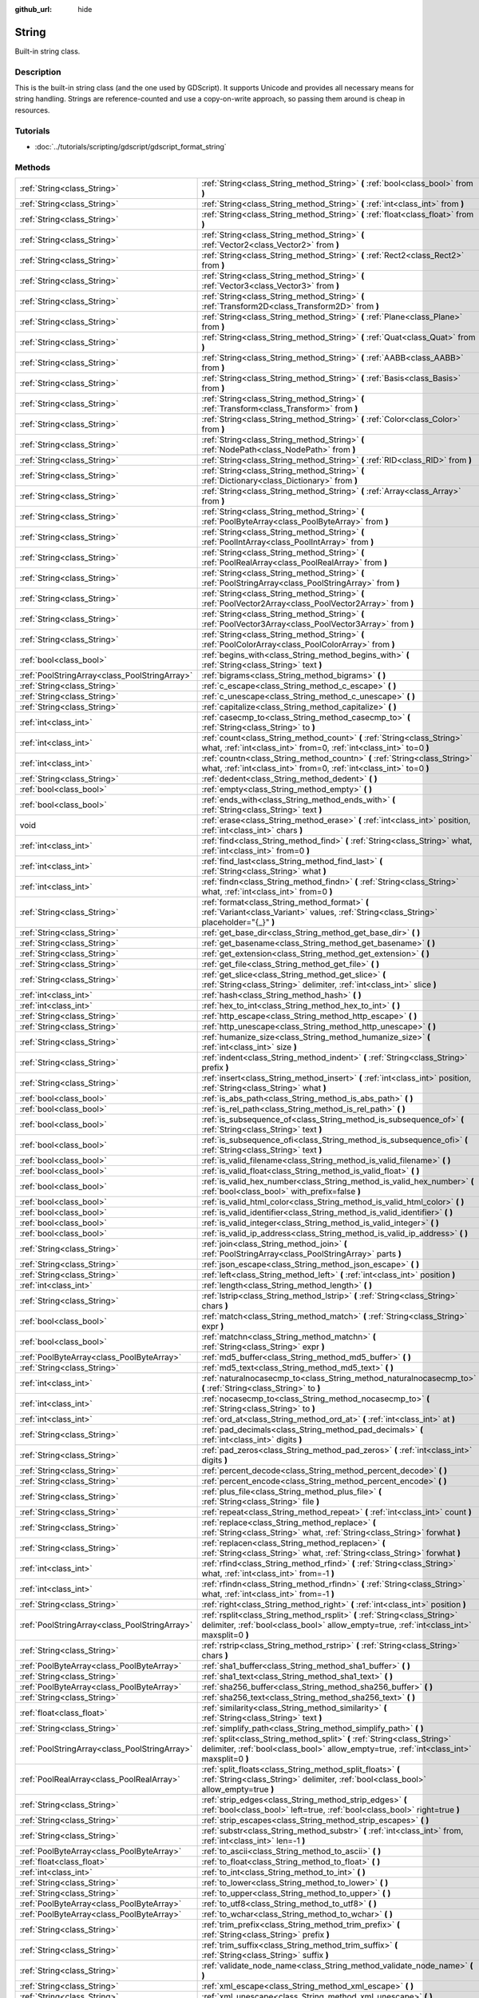 :github_url: hide

.. DO NOT EDIT THIS FILE!!!
.. Generated automatically from Godot engine sources.
.. Generator: https://github.com/godotengine/godot/tree/3.5/doc/tools/make_rst.py.
.. XML source: https://github.com/godotengine/godot/tree/3.5/doc/classes/String.xml.

.. _class_String:

String
======

Built-in string class.

.. rst-class:: classref-introduction-group

Description
-----------

This is the built-in string class (and the one used by GDScript). It supports Unicode and provides all necessary means for string handling. Strings are reference-counted and use a copy-on-write approach, so passing them around is cheap in resources.

.. rst-class:: classref-introduction-group

Tutorials
---------

- :doc:`../tutorials/scripting/gdscript/gdscript_format_string`

.. rst-class:: classref-reftable-group

Methods
-------

.. table::
   :widths: auto

   +-----------------------------------------------+-------------------------------------------------------------------------------------------------------------------------------------------------------------------------+
   | :ref:`String<class_String>`                   | :ref:`String<class_String_method_String>` **(** :ref:`bool<class_bool>` from **)**                                                                                      |
   +-----------------------------------------------+-------------------------------------------------------------------------------------------------------------------------------------------------------------------------+
   | :ref:`String<class_String>`                   | :ref:`String<class_String_method_String>` **(** :ref:`int<class_int>` from **)**                                                                                        |
   +-----------------------------------------------+-------------------------------------------------------------------------------------------------------------------------------------------------------------------------+
   | :ref:`String<class_String>`                   | :ref:`String<class_String_method_String>` **(** :ref:`float<class_float>` from **)**                                                                                    |
   +-----------------------------------------------+-------------------------------------------------------------------------------------------------------------------------------------------------------------------------+
   | :ref:`String<class_String>`                   | :ref:`String<class_String_method_String>` **(** :ref:`Vector2<class_Vector2>` from **)**                                                                                |
   +-----------------------------------------------+-------------------------------------------------------------------------------------------------------------------------------------------------------------------------+
   | :ref:`String<class_String>`                   | :ref:`String<class_String_method_String>` **(** :ref:`Rect2<class_Rect2>` from **)**                                                                                    |
   +-----------------------------------------------+-------------------------------------------------------------------------------------------------------------------------------------------------------------------------+
   | :ref:`String<class_String>`                   | :ref:`String<class_String_method_String>` **(** :ref:`Vector3<class_Vector3>` from **)**                                                                                |
   +-----------------------------------------------+-------------------------------------------------------------------------------------------------------------------------------------------------------------------------+
   | :ref:`String<class_String>`                   | :ref:`String<class_String_method_String>` **(** :ref:`Transform2D<class_Transform2D>` from **)**                                                                        |
   +-----------------------------------------------+-------------------------------------------------------------------------------------------------------------------------------------------------------------------------+
   | :ref:`String<class_String>`                   | :ref:`String<class_String_method_String>` **(** :ref:`Plane<class_Plane>` from **)**                                                                                    |
   +-----------------------------------------------+-------------------------------------------------------------------------------------------------------------------------------------------------------------------------+
   | :ref:`String<class_String>`                   | :ref:`String<class_String_method_String>` **(** :ref:`Quat<class_Quat>` from **)**                                                                                      |
   +-----------------------------------------------+-------------------------------------------------------------------------------------------------------------------------------------------------------------------------+
   | :ref:`String<class_String>`                   | :ref:`String<class_String_method_String>` **(** :ref:`AABB<class_AABB>` from **)**                                                                                      |
   +-----------------------------------------------+-------------------------------------------------------------------------------------------------------------------------------------------------------------------------+
   | :ref:`String<class_String>`                   | :ref:`String<class_String_method_String>` **(** :ref:`Basis<class_Basis>` from **)**                                                                                    |
   +-----------------------------------------------+-------------------------------------------------------------------------------------------------------------------------------------------------------------------------+
   | :ref:`String<class_String>`                   | :ref:`String<class_String_method_String>` **(** :ref:`Transform<class_Transform>` from **)**                                                                            |
   +-----------------------------------------------+-------------------------------------------------------------------------------------------------------------------------------------------------------------------------+
   | :ref:`String<class_String>`                   | :ref:`String<class_String_method_String>` **(** :ref:`Color<class_Color>` from **)**                                                                                    |
   +-----------------------------------------------+-------------------------------------------------------------------------------------------------------------------------------------------------------------------------+
   | :ref:`String<class_String>`                   | :ref:`String<class_String_method_String>` **(** :ref:`NodePath<class_NodePath>` from **)**                                                                              |
   +-----------------------------------------------+-------------------------------------------------------------------------------------------------------------------------------------------------------------------------+
   | :ref:`String<class_String>`                   | :ref:`String<class_String_method_String>` **(** :ref:`RID<class_RID>` from **)**                                                                                        |
   +-----------------------------------------------+-------------------------------------------------------------------------------------------------------------------------------------------------------------------------+
   | :ref:`String<class_String>`                   | :ref:`String<class_String_method_String>` **(** :ref:`Dictionary<class_Dictionary>` from **)**                                                                          |
   +-----------------------------------------------+-------------------------------------------------------------------------------------------------------------------------------------------------------------------------+
   | :ref:`String<class_String>`                   | :ref:`String<class_String_method_String>` **(** :ref:`Array<class_Array>` from **)**                                                                                    |
   +-----------------------------------------------+-------------------------------------------------------------------------------------------------------------------------------------------------------------------------+
   | :ref:`String<class_String>`                   | :ref:`String<class_String_method_String>` **(** :ref:`PoolByteArray<class_PoolByteArray>` from **)**                                                                    |
   +-----------------------------------------------+-------------------------------------------------------------------------------------------------------------------------------------------------------------------------+
   | :ref:`String<class_String>`                   | :ref:`String<class_String_method_String>` **(** :ref:`PoolIntArray<class_PoolIntArray>` from **)**                                                                      |
   +-----------------------------------------------+-------------------------------------------------------------------------------------------------------------------------------------------------------------------------+
   | :ref:`String<class_String>`                   | :ref:`String<class_String_method_String>` **(** :ref:`PoolRealArray<class_PoolRealArray>` from **)**                                                                    |
   +-----------------------------------------------+-------------------------------------------------------------------------------------------------------------------------------------------------------------------------+
   | :ref:`String<class_String>`                   | :ref:`String<class_String_method_String>` **(** :ref:`PoolStringArray<class_PoolStringArray>` from **)**                                                                |
   +-----------------------------------------------+-------------------------------------------------------------------------------------------------------------------------------------------------------------------------+
   | :ref:`String<class_String>`                   | :ref:`String<class_String_method_String>` **(** :ref:`PoolVector2Array<class_PoolVector2Array>` from **)**                                                              |
   +-----------------------------------------------+-------------------------------------------------------------------------------------------------------------------------------------------------------------------------+
   | :ref:`String<class_String>`                   | :ref:`String<class_String_method_String>` **(** :ref:`PoolVector3Array<class_PoolVector3Array>` from **)**                                                              |
   +-----------------------------------------------+-------------------------------------------------------------------------------------------------------------------------------------------------------------------------+
   | :ref:`String<class_String>`                   | :ref:`String<class_String_method_String>` **(** :ref:`PoolColorArray<class_PoolColorArray>` from **)**                                                                  |
   +-----------------------------------------------+-------------------------------------------------------------------------------------------------------------------------------------------------------------------------+
   | :ref:`bool<class_bool>`                       | :ref:`begins_with<class_String_method_begins_with>` **(** :ref:`String<class_String>` text **)**                                                                        |
   +-----------------------------------------------+-------------------------------------------------------------------------------------------------------------------------------------------------------------------------+
   | :ref:`PoolStringArray<class_PoolStringArray>` | :ref:`bigrams<class_String_method_bigrams>` **(** **)**                                                                                                                 |
   +-----------------------------------------------+-------------------------------------------------------------------------------------------------------------------------------------------------------------------------+
   | :ref:`String<class_String>`                   | :ref:`c_escape<class_String_method_c_escape>` **(** **)**                                                                                                               |
   +-----------------------------------------------+-------------------------------------------------------------------------------------------------------------------------------------------------------------------------+
   | :ref:`String<class_String>`                   | :ref:`c_unescape<class_String_method_c_unescape>` **(** **)**                                                                                                           |
   +-----------------------------------------------+-------------------------------------------------------------------------------------------------------------------------------------------------------------------------+
   | :ref:`String<class_String>`                   | :ref:`capitalize<class_String_method_capitalize>` **(** **)**                                                                                                           |
   +-----------------------------------------------+-------------------------------------------------------------------------------------------------------------------------------------------------------------------------+
   | :ref:`int<class_int>`                         | :ref:`casecmp_to<class_String_method_casecmp_to>` **(** :ref:`String<class_String>` to **)**                                                                            |
   +-----------------------------------------------+-------------------------------------------------------------------------------------------------------------------------------------------------------------------------+
   | :ref:`int<class_int>`                         | :ref:`count<class_String_method_count>` **(** :ref:`String<class_String>` what, :ref:`int<class_int>` from=0, :ref:`int<class_int>` to=0 **)**                          |
   +-----------------------------------------------+-------------------------------------------------------------------------------------------------------------------------------------------------------------------------+
   | :ref:`int<class_int>`                         | :ref:`countn<class_String_method_countn>` **(** :ref:`String<class_String>` what, :ref:`int<class_int>` from=0, :ref:`int<class_int>` to=0 **)**                        |
   +-----------------------------------------------+-------------------------------------------------------------------------------------------------------------------------------------------------------------------------+
   | :ref:`String<class_String>`                   | :ref:`dedent<class_String_method_dedent>` **(** **)**                                                                                                                   |
   +-----------------------------------------------+-------------------------------------------------------------------------------------------------------------------------------------------------------------------------+
   | :ref:`bool<class_bool>`                       | :ref:`empty<class_String_method_empty>` **(** **)**                                                                                                                     |
   +-----------------------------------------------+-------------------------------------------------------------------------------------------------------------------------------------------------------------------------+
   | :ref:`bool<class_bool>`                       | :ref:`ends_with<class_String_method_ends_with>` **(** :ref:`String<class_String>` text **)**                                                                            |
   +-----------------------------------------------+-------------------------------------------------------------------------------------------------------------------------------------------------------------------------+
   | void                                          | :ref:`erase<class_String_method_erase>` **(** :ref:`int<class_int>` position, :ref:`int<class_int>` chars **)**                                                         |
   +-----------------------------------------------+-------------------------------------------------------------------------------------------------------------------------------------------------------------------------+
   | :ref:`int<class_int>`                         | :ref:`find<class_String_method_find>` **(** :ref:`String<class_String>` what, :ref:`int<class_int>` from=0 **)**                                                        |
   +-----------------------------------------------+-------------------------------------------------------------------------------------------------------------------------------------------------------------------------+
   | :ref:`int<class_int>`                         | :ref:`find_last<class_String_method_find_last>` **(** :ref:`String<class_String>` what **)**                                                                            |
   +-----------------------------------------------+-------------------------------------------------------------------------------------------------------------------------------------------------------------------------+
   | :ref:`int<class_int>`                         | :ref:`findn<class_String_method_findn>` **(** :ref:`String<class_String>` what, :ref:`int<class_int>` from=0 **)**                                                      |
   +-----------------------------------------------+-------------------------------------------------------------------------------------------------------------------------------------------------------------------------+
   | :ref:`String<class_String>`                   | :ref:`format<class_String_method_format>` **(** :ref:`Variant<class_Variant>` values, :ref:`String<class_String>` placeholder="{_}" **)**                               |
   +-----------------------------------------------+-------------------------------------------------------------------------------------------------------------------------------------------------------------------------+
   | :ref:`String<class_String>`                   | :ref:`get_base_dir<class_String_method_get_base_dir>` **(** **)**                                                                                                       |
   +-----------------------------------------------+-------------------------------------------------------------------------------------------------------------------------------------------------------------------------+
   | :ref:`String<class_String>`                   | :ref:`get_basename<class_String_method_get_basename>` **(** **)**                                                                                                       |
   +-----------------------------------------------+-------------------------------------------------------------------------------------------------------------------------------------------------------------------------+
   | :ref:`String<class_String>`                   | :ref:`get_extension<class_String_method_get_extension>` **(** **)**                                                                                                     |
   +-----------------------------------------------+-------------------------------------------------------------------------------------------------------------------------------------------------------------------------+
   | :ref:`String<class_String>`                   | :ref:`get_file<class_String_method_get_file>` **(** **)**                                                                                                               |
   +-----------------------------------------------+-------------------------------------------------------------------------------------------------------------------------------------------------------------------------+
   | :ref:`String<class_String>`                   | :ref:`get_slice<class_String_method_get_slice>` **(** :ref:`String<class_String>` delimiter, :ref:`int<class_int>` slice **)**                                          |
   +-----------------------------------------------+-------------------------------------------------------------------------------------------------------------------------------------------------------------------------+
   | :ref:`int<class_int>`                         | :ref:`hash<class_String_method_hash>` **(** **)**                                                                                                                       |
   +-----------------------------------------------+-------------------------------------------------------------------------------------------------------------------------------------------------------------------------+
   | :ref:`int<class_int>`                         | :ref:`hex_to_int<class_String_method_hex_to_int>` **(** **)**                                                                                                           |
   +-----------------------------------------------+-------------------------------------------------------------------------------------------------------------------------------------------------------------------------+
   | :ref:`String<class_String>`                   | :ref:`http_escape<class_String_method_http_escape>` **(** **)**                                                                                                         |
   +-----------------------------------------------+-------------------------------------------------------------------------------------------------------------------------------------------------------------------------+
   | :ref:`String<class_String>`                   | :ref:`http_unescape<class_String_method_http_unescape>` **(** **)**                                                                                                     |
   +-----------------------------------------------+-------------------------------------------------------------------------------------------------------------------------------------------------------------------------+
   | :ref:`String<class_String>`                   | :ref:`humanize_size<class_String_method_humanize_size>` **(** :ref:`int<class_int>` size **)**                                                                          |
   +-----------------------------------------------+-------------------------------------------------------------------------------------------------------------------------------------------------------------------------+
   | :ref:`String<class_String>`                   | :ref:`indent<class_String_method_indent>` **(** :ref:`String<class_String>` prefix **)**                                                                                |
   +-----------------------------------------------+-------------------------------------------------------------------------------------------------------------------------------------------------------------------------+
   | :ref:`String<class_String>`                   | :ref:`insert<class_String_method_insert>` **(** :ref:`int<class_int>` position, :ref:`String<class_String>` what **)**                                                  |
   +-----------------------------------------------+-------------------------------------------------------------------------------------------------------------------------------------------------------------------------+
   | :ref:`bool<class_bool>`                       | :ref:`is_abs_path<class_String_method_is_abs_path>` **(** **)**                                                                                                         |
   +-----------------------------------------------+-------------------------------------------------------------------------------------------------------------------------------------------------------------------------+
   | :ref:`bool<class_bool>`                       | :ref:`is_rel_path<class_String_method_is_rel_path>` **(** **)**                                                                                                         |
   +-----------------------------------------------+-------------------------------------------------------------------------------------------------------------------------------------------------------------------------+
   | :ref:`bool<class_bool>`                       | :ref:`is_subsequence_of<class_String_method_is_subsequence_of>` **(** :ref:`String<class_String>` text **)**                                                            |
   +-----------------------------------------------+-------------------------------------------------------------------------------------------------------------------------------------------------------------------------+
   | :ref:`bool<class_bool>`                       | :ref:`is_subsequence_ofi<class_String_method_is_subsequence_ofi>` **(** :ref:`String<class_String>` text **)**                                                          |
   +-----------------------------------------------+-------------------------------------------------------------------------------------------------------------------------------------------------------------------------+
   | :ref:`bool<class_bool>`                       | :ref:`is_valid_filename<class_String_method_is_valid_filename>` **(** **)**                                                                                             |
   +-----------------------------------------------+-------------------------------------------------------------------------------------------------------------------------------------------------------------------------+
   | :ref:`bool<class_bool>`                       | :ref:`is_valid_float<class_String_method_is_valid_float>` **(** **)**                                                                                                   |
   +-----------------------------------------------+-------------------------------------------------------------------------------------------------------------------------------------------------------------------------+
   | :ref:`bool<class_bool>`                       | :ref:`is_valid_hex_number<class_String_method_is_valid_hex_number>` **(** :ref:`bool<class_bool>` with_prefix=false **)**                                               |
   +-----------------------------------------------+-------------------------------------------------------------------------------------------------------------------------------------------------------------------------+
   | :ref:`bool<class_bool>`                       | :ref:`is_valid_html_color<class_String_method_is_valid_html_color>` **(** **)**                                                                                         |
   +-----------------------------------------------+-------------------------------------------------------------------------------------------------------------------------------------------------------------------------+
   | :ref:`bool<class_bool>`                       | :ref:`is_valid_identifier<class_String_method_is_valid_identifier>` **(** **)**                                                                                         |
   +-----------------------------------------------+-------------------------------------------------------------------------------------------------------------------------------------------------------------------------+
   | :ref:`bool<class_bool>`                       | :ref:`is_valid_integer<class_String_method_is_valid_integer>` **(** **)**                                                                                               |
   +-----------------------------------------------+-------------------------------------------------------------------------------------------------------------------------------------------------------------------------+
   | :ref:`bool<class_bool>`                       | :ref:`is_valid_ip_address<class_String_method_is_valid_ip_address>` **(** **)**                                                                                         |
   +-----------------------------------------------+-------------------------------------------------------------------------------------------------------------------------------------------------------------------------+
   | :ref:`String<class_String>`                   | :ref:`join<class_String_method_join>` **(** :ref:`PoolStringArray<class_PoolStringArray>` parts **)**                                                                   |
   +-----------------------------------------------+-------------------------------------------------------------------------------------------------------------------------------------------------------------------------+
   | :ref:`String<class_String>`                   | :ref:`json_escape<class_String_method_json_escape>` **(** **)**                                                                                                         |
   +-----------------------------------------------+-------------------------------------------------------------------------------------------------------------------------------------------------------------------------+
   | :ref:`String<class_String>`                   | :ref:`left<class_String_method_left>` **(** :ref:`int<class_int>` position **)**                                                                                        |
   +-----------------------------------------------+-------------------------------------------------------------------------------------------------------------------------------------------------------------------------+
   | :ref:`int<class_int>`                         | :ref:`length<class_String_method_length>` **(** **)**                                                                                                                   |
   +-----------------------------------------------+-------------------------------------------------------------------------------------------------------------------------------------------------------------------------+
   | :ref:`String<class_String>`                   | :ref:`lstrip<class_String_method_lstrip>` **(** :ref:`String<class_String>` chars **)**                                                                                 |
   +-----------------------------------------------+-------------------------------------------------------------------------------------------------------------------------------------------------------------------------+
   | :ref:`bool<class_bool>`                       | :ref:`match<class_String_method_match>` **(** :ref:`String<class_String>` expr **)**                                                                                    |
   +-----------------------------------------------+-------------------------------------------------------------------------------------------------------------------------------------------------------------------------+
   | :ref:`bool<class_bool>`                       | :ref:`matchn<class_String_method_matchn>` **(** :ref:`String<class_String>` expr **)**                                                                                  |
   +-----------------------------------------------+-------------------------------------------------------------------------------------------------------------------------------------------------------------------------+
   | :ref:`PoolByteArray<class_PoolByteArray>`     | :ref:`md5_buffer<class_String_method_md5_buffer>` **(** **)**                                                                                                           |
   +-----------------------------------------------+-------------------------------------------------------------------------------------------------------------------------------------------------------------------------+
   | :ref:`String<class_String>`                   | :ref:`md5_text<class_String_method_md5_text>` **(** **)**                                                                                                               |
   +-----------------------------------------------+-------------------------------------------------------------------------------------------------------------------------------------------------------------------------+
   | :ref:`int<class_int>`                         | :ref:`naturalnocasecmp_to<class_String_method_naturalnocasecmp_to>` **(** :ref:`String<class_String>` to **)**                                                          |
   +-----------------------------------------------+-------------------------------------------------------------------------------------------------------------------------------------------------------------------------+
   | :ref:`int<class_int>`                         | :ref:`nocasecmp_to<class_String_method_nocasecmp_to>` **(** :ref:`String<class_String>` to **)**                                                                        |
   +-----------------------------------------------+-------------------------------------------------------------------------------------------------------------------------------------------------------------------------+
   | :ref:`int<class_int>`                         | :ref:`ord_at<class_String_method_ord_at>` **(** :ref:`int<class_int>` at **)**                                                                                          |
   +-----------------------------------------------+-------------------------------------------------------------------------------------------------------------------------------------------------------------------------+
   | :ref:`String<class_String>`                   | :ref:`pad_decimals<class_String_method_pad_decimals>` **(** :ref:`int<class_int>` digits **)**                                                                          |
   +-----------------------------------------------+-------------------------------------------------------------------------------------------------------------------------------------------------------------------------+
   | :ref:`String<class_String>`                   | :ref:`pad_zeros<class_String_method_pad_zeros>` **(** :ref:`int<class_int>` digits **)**                                                                                |
   +-----------------------------------------------+-------------------------------------------------------------------------------------------------------------------------------------------------------------------------+
   | :ref:`String<class_String>`                   | :ref:`percent_decode<class_String_method_percent_decode>` **(** **)**                                                                                                   |
   +-----------------------------------------------+-------------------------------------------------------------------------------------------------------------------------------------------------------------------------+
   | :ref:`String<class_String>`                   | :ref:`percent_encode<class_String_method_percent_encode>` **(** **)**                                                                                                   |
   +-----------------------------------------------+-------------------------------------------------------------------------------------------------------------------------------------------------------------------------+
   | :ref:`String<class_String>`                   | :ref:`plus_file<class_String_method_plus_file>` **(** :ref:`String<class_String>` file **)**                                                                            |
   +-----------------------------------------------+-------------------------------------------------------------------------------------------------------------------------------------------------------------------------+
   | :ref:`String<class_String>`                   | :ref:`repeat<class_String_method_repeat>` **(** :ref:`int<class_int>` count **)**                                                                                       |
   +-----------------------------------------------+-------------------------------------------------------------------------------------------------------------------------------------------------------------------------+
   | :ref:`String<class_String>`                   | :ref:`replace<class_String_method_replace>` **(** :ref:`String<class_String>` what, :ref:`String<class_String>` forwhat **)**                                           |
   +-----------------------------------------------+-------------------------------------------------------------------------------------------------------------------------------------------------------------------------+
   | :ref:`String<class_String>`                   | :ref:`replacen<class_String_method_replacen>` **(** :ref:`String<class_String>` what, :ref:`String<class_String>` forwhat **)**                                         |
   +-----------------------------------------------+-------------------------------------------------------------------------------------------------------------------------------------------------------------------------+
   | :ref:`int<class_int>`                         | :ref:`rfind<class_String_method_rfind>` **(** :ref:`String<class_String>` what, :ref:`int<class_int>` from=-1 **)**                                                     |
   +-----------------------------------------------+-------------------------------------------------------------------------------------------------------------------------------------------------------------------------+
   | :ref:`int<class_int>`                         | :ref:`rfindn<class_String_method_rfindn>` **(** :ref:`String<class_String>` what, :ref:`int<class_int>` from=-1 **)**                                                   |
   +-----------------------------------------------+-------------------------------------------------------------------------------------------------------------------------------------------------------------------------+
   | :ref:`String<class_String>`                   | :ref:`right<class_String_method_right>` **(** :ref:`int<class_int>` position **)**                                                                                      |
   +-----------------------------------------------+-------------------------------------------------------------------------------------------------------------------------------------------------------------------------+
   | :ref:`PoolStringArray<class_PoolStringArray>` | :ref:`rsplit<class_String_method_rsplit>` **(** :ref:`String<class_String>` delimiter, :ref:`bool<class_bool>` allow_empty=true, :ref:`int<class_int>` maxsplit=0 **)** |
   +-----------------------------------------------+-------------------------------------------------------------------------------------------------------------------------------------------------------------------------+
   | :ref:`String<class_String>`                   | :ref:`rstrip<class_String_method_rstrip>` **(** :ref:`String<class_String>` chars **)**                                                                                 |
   +-----------------------------------------------+-------------------------------------------------------------------------------------------------------------------------------------------------------------------------+
   | :ref:`PoolByteArray<class_PoolByteArray>`     | :ref:`sha1_buffer<class_String_method_sha1_buffer>` **(** **)**                                                                                                         |
   +-----------------------------------------------+-------------------------------------------------------------------------------------------------------------------------------------------------------------------------+
   | :ref:`String<class_String>`                   | :ref:`sha1_text<class_String_method_sha1_text>` **(** **)**                                                                                                             |
   +-----------------------------------------------+-------------------------------------------------------------------------------------------------------------------------------------------------------------------------+
   | :ref:`PoolByteArray<class_PoolByteArray>`     | :ref:`sha256_buffer<class_String_method_sha256_buffer>` **(** **)**                                                                                                     |
   +-----------------------------------------------+-------------------------------------------------------------------------------------------------------------------------------------------------------------------------+
   | :ref:`String<class_String>`                   | :ref:`sha256_text<class_String_method_sha256_text>` **(** **)**                                                                                                         |
   +-----------------------------------------------+-------------------------------------------------------------------------------------------------------------------------------------------------------------------------+
   | :ref:`float<class_float>`                     | :ref:`similarity<class_String_method_similarity>` **(** :ref:`String<class_String>` text **)**                                                                          |
   +-----------------------------------------------+-------------------------------------------------------------------------------------------------------------------------------------------------------------------------+
   | :ref:`String<class_String>`                   | :ref:`simplify_path<class_String_method_simplify_path>` **(** **)**                                                                                                     |
   +-----------------------------------------------+-------------------------------------------------------------------------------------------------------------------------------------------------------------------------+
   | :ref:`PoolStringArray<class_PoolStringArray>` | :ref:`split<class_String_method_split>` **(** :ref:`String<class_String>` delimiter, :ref:`bool<class_bool>` allow_empty=true, :ref:`int<class_int>` maxsplit=0 **)**   |
   +-----------------------------------------------+-------------------------------------------------------------------------------------------------------------------------------------------------------------------------+
   | :ref:`PoolRealArray<class_PoolRealArray>`     | :ref:`split_floats<class_String_method_split_floats>` **(** :ref:`String<class_String>` delimiter, :ref:`bool<class_bool>` allow_empty=true **)**                       |
   +-----------------------------------------------+-------------------------------------------------------------------------------------------------------------------------------------------------------------------------+
   | :ref:`String<class_String>`                   | :ref:`strip_edges<class_String_method_strip_edges>` **(** :ref:`bool<class_bool>` left=true, :ref:`bool<class_bool>` right=true **)**                                   |
   +-----------------------------------------------+-------------------------------------------------------------------------------------------------------------------------------------------------------------------------+
   | :ref:`String<class_String>`                   | :ref:`strip_escapes<class_String_method_strip_escapes>` **(** **)**                                                                                                     |
   +-----------------------------------------------+-------------------------------------------------------------------------------------------------------------------------------------------------------------------------+
   | :ref:`String<class_String>`                   | :ref:`substr<class_String_method_substr>` **(** :ref:`int<class_int>` from, :ref:`int<class_int>` len=-1 **)**                                                          |
   +-----------------------------------------------+-------------------------------------------------------------------------------------------------------------------------------------------------------------------------+
   | :ref:`PoolByteArray<class_PoolByteArray>`     | :ref:`to_ascii<class_String_method_to_ascii>` **(** **)**                                                                                                               |
   +-----------------------------------------------+-------------------------------------------------------------------------------------------------------------------------------------------------------------------------+
   | :ref:`float<class_float>`                     | :ref:`to_float<class_String_method_to_float>` **(** **)**                                                                                                               |
   +-----------------------------------------------+-------------------------------------------------------------------------------------------------------------------------------------------------------------------------+
   | :ref:`int<class_int>`                         | :ref:`to_int<class_String_method_to_int>` **(** **)**                                                                                                                   |
   +-----------------------------------------------+-------------------------------------------------------------------------------------------------------------------------------------------------------------------------+
   | :ref:`String<class_String>`                   | :ref:`to_lower<class_String_method_to_lower>` **(** **)**                                                                                                               |
   +-----------------------------------------------+-------------------------------------------------------------------------------------------------------------------------------------------------------------------------+
   | :ref:`String<class_String>`                   | :ref:`to_upper<class_String_method_to_upper>` **(** **)**                                                                                                               |
   +-----------------------------------------------+-------------------------------------------------------------------------------------------------------------------------------------------------------------------------+
   | :ref:`PoolByteArray<class_PoolByteArray>`     | :ref:`to_utf8<class_String_method_to_utf8>` **(** **)**                                                                                                                 |
   +-----------------------------------------------+-------------------------------------------------------------------------------------------------------------------------------------------------------------------------+
   | :ref:`PoolByteArray<class_PoolByteArray>`     | :ref:`to_wchar<class_String_method_to_wchar>` **(** **)**                                                                                                               |
   +-----------------------------------------------+-------------------------------------------------------------------------------------------------------------------------------------------------------------------------+
   | :ref:`String<class_String>`                   | :ref:`trim_prefix<class_String_method_trim_prefix>` **(** :ref:`String<class_String>` prefix **)**                                                                      |
   +-----------------------------------------------+-------------------------------------------------------------------------------------------------------------------------------------------------------------------------+
   | :ref:`String<class_String>`                   | :ref:`trim_suffix<class_String_method_trim_suffix>` **(** :ref:`String<class_String>` suffix **)**                                                                      |
   +-----------------------------------------------+-------------------------------------------------------------------------------------------------------------------------------------------------------------------------+
   | :ref:`String<class_String>`                   | :ref:`validate_node_name<class_String_method_validate_node_name>` **(** **)**                                                                                           |
   +-----------------------------------------------+-------------------------------------------------------------------------------------------------------------------------------------------------------------------------+
   | :ref:`String<class_String>`                   | :ref:`xml_escape<class_String_method_xml_escape>` **(** **)**                                                                                                           |
   +-----------------------------------------------+-------------------------------------------------------------------------------------------------------------------------------------------------------------------------+
   | :ref:`String<class_String>`                   | :ref:`xml_unescape<class_String_method_xml_unescape>` **(** **)**                                                                                                       |
   +-----------------------------------------------+-------------------------------------------------------------------------------------------------------------------------------------------------------------------------+

.. rst-class:: classref-section-separator

----

.. rst-class:: classref-descriptions-group

Method Descriptions
-------------------

.. _class_String_method_String:

.. rst-class:: classref-method

:ref:`String<class_String>` **String** **(** :ref:`bool<class_bool>` from **)**

Constructs a new String from the given :ref:`bool<class_bool>`.

.. rst-class:: classref-item-separator

----

.. rst-class:: classref-method

:ref:`String<class_String>` **String** **(** :ref:`int<class_int>` from **)**

Constructs a new String from the given :ref:`int<class_int>`.

.. rst-class:: classref-item-separator

----

.. rst-class:: classref-method

:ref:`String<class_String>` **String** **(** :ref:`float<class_float>` from **)**

Constructs a new String from the given :ref:`float<class_float>`.

.. rst-class:: classref-item-separator

----

.. rst-class:: classref-method

:ref:`String<class_String>` **String** **(** :ref:`Vector2<class_Vector2>` from **)**

Constructs a new String from the given :ref:`Vector2<class_Vector2>`.

.. rst-class:: classref-item-separator

----

.. rst-class:: classref-method

:ref:`String<class_String>` **String** **(** :ref:`Rect2<class_Rect2>` from **)**

Constructs a new String from the given :ref:`Rect2<class_Rect2>`.

.. rst-class:: classref-item-separator

----

.. rst-class:: classref-method

:ref:`String<class_String>` **String** **(** :ref:`Vector3<class_Vector3>` from **)**

Constructs a new String from the given :ref:`Vector3<class_Vector3>`.

.. rst-class:: classref-item-separator

----

.. rst-class:: classref-method

:ref:`String<class_String>` **String** **(** :ref:`Transform2D<class_Transform2D>` from **)**

Constructs a new String from the given :ref:`Transform2D<class_Transform2D>`.

.. rst-class:: classref-item-separator

----

.. rst-class:: classref-method

:ref:`String<class_String>` **String** **(** :ref:`Plane<class_Plane>` from **)**

Constructs a new String from the given :ref:`Plane<class_Plane>`.

.. rst-class:: classref-item-separator

----

.. rst-class:: classref-method

:ref:`String<class_String>` **String** **(** :ref:`Quat<class_Quat>` from **)**

Constructs a new String from the given :ref:`Quat<class_Quat>`.

.. rst-class:: classref-item-separator

----

.. rst-class:: classref-method

:ref:`String<class_String>` **String** **(** :ref:`AABB<class_AABB>` from **)**

Constructs a new String from the given :ref:`AABB<class_AABB>`.

.. rst-class:: classref-item-separator

----

.. rst-class:: classref-method

:ref:`String<class_String>` **String** **(** :ref:`Basis<class_Basis>` from **)**

Constructs a new String from the given :ref:`Basis<class_Basis>`.

.. rst-class:: classref-item-separator

----

.. rst-class:: classref-method

:ref:`String<class_String>` **String** **(** :ref:`Transform<class_Transform>` from **)**

Constructs a new String from the given :ref:`Transform<class_Transform>`.

.. rst-class:: classref-item-separator

----

.. rst-class:: classref-method

:ref:`String<class_String>` **String** **(** :ref:`Color<class_Color>` from **)**

Constructs a new String from the given :ref:`Color<class_Color>`.

.. rst-class:: classref-item-separator

----

.. rst-class:: classref-method

:ref:`String<class_String>` **String** **(** :ref:`NodePath<class_NodePath>` from **)**

Constructs a new String from the given :ref:`NodePath<class_NodePath>`.

.. rst-class:: classref-item-separator

----

.. rst-class:: classref-method

:ref:`String<class_String>` **String** **(** :ref:`RID<class_RID>` from **)**

Constructs a new String from the given :ref:`RID<class_RID>`.

.. rst-class:: classref-item-separator

----

.. rst-class:: classref-method

:ref:`String<class_String>` **String** **(** :ref:`Dictionary<class_Dictionary>` from **)**

Constructs a new String from the given :ref:`Dictionary<class_Dictionary>`.

.. rst-class:: classref-item-separator

----

.. rst-class:: classref-method

:ref:`String<class_String>` **String** **(** :ref:`Array<class_Array>` from **)**

Constructs a new String from the given :ref:`Array<class_Array>`.

.. rst-class:: classref-item-separator

----

.. rst-class:: classref-method

:ref:`String<class_String>` **String** **(** :ref:`PoolByteArray<class_PoolByteArray>` from **)**

Constructs a new String from the given :ref:`PoolByteArray<class_PoolByteArray>`.

.. rst-class:: classref-item-separator

----

.. rst-class:: classref-method

:ref:`String<class_String>` **String** **(** :ref:`PoolIntArray<class_PoolIntArray>` from **)**

Constructs a new String from the given :ref:`PoolIntArray<class_PoolIntArray>`.

.. rst-class:: classref-item-separator

----

.. rst-class:: classref-method

:ref:`String<class_String>` **String** **(** :ref:`PoolRealArray<class_PoolRealArray>` from **)**

Constructs a new String from the given :ref:`PoolRealArray<class_PoolRealArray>`.

.. rst-class:: classref-item-separator

----

.. rst-class:: classref-method

:ref:`String<class_String>` **String** **(** :ref:`PoolStringArray<class_PoolStringArray>` from **)**

Constructs a new String from the given :ref:`PoolStringArray<class_PoolStringArray>`.

.. rst-class:: classref-item-separator

----

.. rst-class:: classref-method

:ref:`String<class_String>` **String** **(** :ref:`PoolVector2Array<class_PoolVector2Array>` from **)**

Constructs a new String from the given :ref:`PoolVector2Array<class_PoolVector2Array>`.

.. rst-class:: classref-item-separator

----

.. rst-class:: classref-method

:ref:`String<class_String>` **String** **(** :ref:`PoolVector3Array<class_PoolVector3Array>` from **)**

Constructs a new String from the given :ref:`PoolVector3Array<class_PoolVector3Array>`.

.. rst-class:: classref-item-separator

----

.. rst-class:: classref-method

:ref:`String<class_String>` **String** **(** :ref:`PoolColorArray<class_PoolColorArray>` from **)**

Constructs a new String from the given :ref:`PoolColorArray<class_PoolColorArray>`.

.. rst-class:: classref-item-separator

----

.. _class_String_method_begins_with:

.. rst-class:: classref-method

:ref:`bool<class_bool>` **begins_with** **(** :ref:`String<class_String>` text **)**

Returns ``true`` if the string begins with the given string.

.. rst-class:: classref-item-separator

----

.. _class_String_method_bigrams:

.. rst-class:: classref-method

:ref:`PoolStringArray<class_PoolStringArray>` **bigrams** **(** **)**

Returns an array containing the bigrams (pairs of consecutive letters) of this string.

::

    print("Bigrams".bigrams()) # Prints "[Bi, ig, gr, ra, am, ms]"

.. rst-class:: classref-item-separator

----

.. _class_String_method_c_escape:

.. rst-class:: classref-method

:ref:`String<class_String>` **c_escape** **(** **)**

Returns a copy of the string with special characters escaped using the C language standard.

.. rst-class:: classref-item-separator

----

.. _class_String_method_c_unescape:

.. rst-class:: classref-method

:ref:`String<class_String>` **c_unescape** **(** **)**

Returns a copy of the string with escaped characters replaced by their meanings. Supported escape sequences are ``\'``, ``\"``, ``\?``, ``\\``, ``\a``, ``\b``, ``\f``, ``\n``, ``\r``, ``\t``, ``\v``.

\ **Note:** Unlike the GDScript parser, this method doesn't support the ``\uXXXX`` escape sequence.

.. rst-class:: classref-item-separator

----

.. _class_String_method_capitalize:

.. rst-class:: classref-method

:ref:`String<class_String>` **capitalize** **(** **)**

Changes the case of some letters. Replaces underscores with spaces, adds spaces before in-word uppercase characters, converts all letters to lowercase, then capitalizes the first letter and every letter following a space character. For ``capitalize camelCase mixed_with_underscores``, it will return ``Capitalize Camel Case Mixed With Underscores``.

.. rst-class:: classref-item-separator

----

.. _class_String_method_casecmp_to:

.. rst-class:: classref-method

:ref:`int<class_int>` **casecmp_to** **(** :ref:`String<class_String>` to **)**

Performs a case-sensitive comparison to another string. Returns ``-1`` if less than, ``1`` if greater than, or ``0`` if equal. "less than" or "greater than" are determined by the `Unicode code points <https://en.wikipedia.org/wiki/List_of_Unicode_characters>`__ of each string, which roughly matches the alphabetical order.

\ **Behavior with different string lengths:** Returns ``1`` if the "base" string is longer than the ``to`` string or ``-1`` if the "base" string is shorter than the ``to`` string. Keep in mind this length is determined by the number of Unicode codepoints, *not* the actual visible characters.

\ **Behavior with empty strings:** Returns ``-1`` if the "base" string is empty, ``1`` if the ``to`` string is empty or ``0`` if both strings are empty.

To get a boolean result from a string comparison, use the ``==`` operator instead. See also :ref:`nocasecmp_to<class_String_method_nocasecmp_to>`.

.. rst-class:: classref-item-separator

----

.. _class_String_method_count:

.. rst-class:: classref-method

:ref:`int<class_int>` **count** **(** :ref:`String<class_String>` what, :ref:`int<class_int>` from=0, :ref:`int<class_int>` to=0 **)**

Returns the number of occurrences of substring ``what`` between ``from`` and ``to`` positions. If ``from`` and ``to`` equals 0 the whole string will be used. If only ``to`` equals 0 the remained substring will be used.

.. rst-class:: classref-item-separator

----

.. _class_String_method_countn:

.. rst-class:: classref-method

:ref:`int<class_int>` **countn** **(** :ref:`String<class_String>` what, :ref:`int<class_int>` from=0, :ref:`int<class_int>` to=0 **)**

Returns the number of occurrences of substring ``what`` (ignoring case) between ``from`` and ``to`` positions. If ``from`` and ``to`` equals 0 the whole string will be used. If only ``to`` equals 0 the remained substring will be used.

.. rst-class:: classref-item-separator

----

.. _class_String_method_dedent:

.. rst-class:: classref-method

:ref:`String<class_String>` **dedent** **(** **)**

Returns a copy of the string with indentation (leading tabs and spaces) removed. See also :ref:`indent<class_String_method_indent>` to add indentation.

.. rst-class:: classref-item-separator

----

.. _class_String_method_empty:

.. rst-class:: classref-method

:ref:`bool<class_bool>` **empty** **(** **)**

Returns ``true`` if the length of the string equals ``0``.

.. rst-class:: classref-item-separator

----

.. _class_String_method_ends_with:

.. rst-class:: classref-method

:ref:`bool<class_bool>` **ends_with** **(** :ref:`String<class_String>` text **)**

Returns ``true`` if the string ends with the given string.

.. rst-class:: classref-item-separator

----

.. _class_String_method_erase:

.. rst-class:: classref-method

void **erase** **(** :ref:`int<class_int>` position, :ref:`int<class_int>` chars **)**

Erases ``chars`` characters from the string starting from ``position``.

.. rst-class:: classref-item-separator

----

.. _class_String_method_find:

.. rst-class:: classref-method

:ref:`int<class_int>` **find** **(** :ref:`String<class_String>` what, :ref:`int<class_int>` from=0 **)**

Finds the first occurrence of a substring. Returns the starting position of the substring or ``-1`` if not found. Optionally, the initial search index can be passed.

\ **Note:** If you just want to know whether a string contains a substring, use the ``in`` operator as follows:

::

    # Will evaluate to `false`.
    if "i" in "team":
        pass

.. rst-class:: classref-item-separator

----

.. _class_String_method_find_last:

.. rst-class:: classref-method

:ref:`int<class_int>` **find_last** **(** :ref:`String<class_String>` what **)**

Finds the last occurrence of a substring. Returns the starting position of the substring or ``-1`` if not found.

.. rst-class:: classref-item-separator

----

.. _class_String_method_findn:

.. rst-class:: classref-method

:ref:`int<class_int>` **findn** **(** :ref:`String<class_String>` what, :ref:`int<class_int>` from=0 **)**

Finds the first occurrence of a substring, ignoring case. Returns the starting position of the substring or ``-1`` if not found. Optionally, the initial search index can be passed.

.. rst-class:: classref-item-separator

----

.. _class_String_method_format:

.. rst-class:: classref-method

:ref:`String<class_String>` **format** **(** :ref:`Variant<class_Variant>` values, :ref:`String<class_String>` placeholder="{_}" **)**

Formats the string by replacing all occurrences of ``placeholder`` with the elements of ``values``.

\ ``values`` can be a :ref:`Dictionary<class_Dictionary>` or an :ref:`Array<class_Array>`. Any underscores in ``placeholder`` will be replaced with the corresponding keys in advance. Array elements use their index as keys.

::

    # Prints: Waiting for Godot is a play by Samuel Beckett, and Godot Engine is named after it.
    var use_array_values = "Waiting for {0} is a play by {1}, and {0} Engine is named after it."
    print(use_array_values.format(["Godot", "Samuel Beckett"]))
    
    # Prints: User 42 is Godot.
    print("User {id} is {name}.".format({"id": 42, "name": "Godot"}))

Some additional handling is performed when ``values`` is an array. If ``placeholder`` does not contain an underscore, the elements of the array will be used to replace one occurrence of the placeholder in turn; If an array element is another 2-element array, it'll be interpreted as a key-value pair.

::

    # Prints: User 42 is Godot.
    print("User {} is {}.".format([42, "Godot"], "{}"))
    print("User {id} is {name}.".format([["id", 42], ["name", "Godot"]]))

.. rst-class:: classref-item-separator

----

.. _class_String_method_get_base_dir:

.. rst-class:: classref-method

:ref:`String<class_String>` **get_base_dir** **(** **)**

If the string is a valid file path, returns the base directory name.

.. rst-class:: classref-item-separator

----

.. _class_String_method_get_basename:

.. rst-class:: classref-method

:ref:`String<class_String>` **get_basename** **(** **)**

If the string is a valid file path, returns the full file path without the extension.

.. rst-class:: classref-item-separator

----

.. _class_String_method_get_extension:

.. rst-class:: classref-method

:ref:`String<class_String>` **get_extension** **(** **)**

Returns the extension without the leading period character (``.``) if the string is a valid file name or path. If the string does not contain an extension, returns an empty string instead.

::

    print("/path/to/file.txt".get_extension())  # "txt"
    print("file.txt".get_extension())  # "txt"
    print("file.sample.txt".get_extension())  # "txt"
    print(".txt".get_extension())  # "txt"
    print("file.txt.".get_extension())  # "" (empty string)
    print("file.txt..".get_extension())  # "" (empty string)
    print("txt".get_extension())  # "" (empty string)
    print("".get_extension())  # "" (empty string)

.. rst-class:: classref-item-separator

----

.. _class_String_method_get_file:

.. rst-class:: classref-method

:ref:`String<class_String>` **get_file** **(** **)**

If the string is a valid file path, returns the filename.

.. rst-class:: classref-item-separator

----

.. _class_String_method_get_slice:

.. rst-class:: classref-method

:ref:`String<class_String>` **get_slice** **(** :ref:`String<class_String>` delimiter, :ref:`int<class_int>` slice **)**

Splits a string using a ``delimiter`` and returns a substring at index ``slice``. Returns the original string if ``delimiter`` does not occur in the string. Returns an empty string if the index doesn't exist.

This is a more performant alternative to :ref:`split<class_String_method_split>` for cases when you need only one element from the array at a fixed index.

Example:

::

    print("i/am/example/string".get_slice("/", 2)) # Prints 'example'.

.. rst-class:: classref-item-separator

----

.. _class_String_method_hash:

.. rst-class:: classref-method

:ref:`int<class_int>` **hash** **(** **)**

Returns the 32-bit hash value representing the string's contents.

\ **Note:** **String**\ s with equal content will always produce identical hash values. However, the reverse is not true. Returning identical hash values does *not* imply the strings are equal, because different strings can have identical hash values due to hash collisions.

.. rst-class:: classref-item-separator

----

.. _class_String_method_hex_to_int:

.. rst-class:: classref-method

:ref:`int<class_int>` **hex_to_int** **(** **)**

Converts a string containing a hexadecimal number into an integer. Hexadecimal strings are expected to be prefixed with "``0x``" otherwise ``0`` is returned.

::

    print("0xff".hex_to_int()) # Print "255"

.. rst-class:: classref-item-separator

----

.. _class_String_method_http_escape:

.. rst-class:: classref-method

:ref:`String<class_String>` **http_escape** **(** **)**

Escapes (encodes) a string to URL friendly format. Also referred to as 'URL encode'.

::

    print("https://example.org/?escaped=" + "Godot Engine:'docs'".http_escape())

.. rst-class:: classref-item-separator

----

.. _class_String_method_http_unescape:

.. rst-class:: classref-method

:ref:`String<class_String>` **http_unescape** **(** **)**

Unescapes (decodes) a string in URL encoded format. Also referred to as 'URL decode'.

::

    print("https://example.org/?escaped=" + "Godot%20Engine%3A%27docs%27".http_unescape())

.. rst-class:: classref-item-separator

----

.. _class_String_method_humanize_size:

.. rst-class:: classref-method

:ref:`String<class_String>` **humanize_size** **(** :ref:`int<class_int>` size **)**

Converts ``size`` represented as number of bytes to human-readable format using internationalized set of data size units, namely: B, KiB, MiB, GiB, TiB, PiB, EiB. Note that the next smallest unit is picked automatically to hold at most 1024 units.

::

    var bytes = 133790307
    var size = String.humanize_size(bytes)
    print(size) # prints "127.5 MiB"

.. rst-class:: classref-item-separator

----

.. _class_String_method_indent:

.. rst-class:: classref-method

:ref:`String<class_String>` **indent** **(** :ref:`String<class_String>` prefix **)**

Returns a copy of the string with lines indented with ``prefix``.

For example, the string can be indented with two tabs using ``"\t\t"``, or four spaces using ``"    "``. The prefix can be any string so it can also be used to comment out strings with e.g. ``"# "``. See also :ref:`dedent<class_String_method_dedent>` to remove indentation.

\ **Note:** Empty lines are kept empty.

.. rst-class:: classref-item-separator

----

.. _class_String_method_insert:

.. rst-class:: classref-method

:ref:`String<class_String>` **insert** **(** :ref:`int<class_int>` position, :ref:`String<class_String>` what **)**

Returns a copy of the string with the substring ``what`` inserted at the given position.

.. rst-class:: classref-item-separator

----

.. _class_String_method_is_abs_path:

.. rst-class:: classref-method

:ref:`bool<class_bool>` **is_abs_path** **(** **)**

If the string is a path to a file or directory, returns ``true`` if the path is absolute.

.. rst-class:: classref-item-separator

----

.. _class_String_method_is_rel_path:

.. rst-class:: classref-method

:ref:`bool<class_bool>` **is_rel_path** **(** **)**

If the string is a path to a file or directory, returns ``true`` if the path is relative.

.. rst-class:: classref-item-separator

----

.. _class_String_method_is_subsequence_of:

.. rst-class:: classref-method

:ref:`bool<class_bool>` **is_subsequence_of** **(** :ref:`String<class_String>` text **)**

Returns ``true`` if this string is a subsequence of the given string.

.. rst-class:: classref-item-separator

----

.. _class_String_method_is_subsequence_ofi:

.. rst-class:: classref-method

:ref:`bool<class_bool>` **is_subsequence_ofi** **(** :ref:`String<class_String>` text **)**

Returns ``true`` if this string is a subsequence of the given string, without considering case.

.. rst-class:: classref-item-separator

----

.. _class_String_method_is_valid_filename:

.. rst-class:: classref-method

:ref:`bool<class_bool>` **is_valid_filename** **(** **)**

Returns ``true`` if this string is free from characters that aren't allowed in file names, those being:

\ ``: / \ ? * " | % < >``

.. rst-class:: classref-item-separator

----

.. _class_String_method_is_valid_float:

.. rst-class:: classref-method

:ref:`bool<class_bool>` **is_valid_float** **(** **)**

Returns ``true`` if this string contains a valid float. This is inclusive of integers, and also supports exponents:

::

    print("1.7".is_valid_float()) # Prints "True"
    print("24".is_valid_float()) # Prints "True"
    print("7e3".is_valid_float()) # Prints "True"
    print("Hello".is_valid_float()) # Prints "False"

.. rst-class:: classref-item-separator

----

.. _class_String_method_is_valid_hex_number:

.. rst-class:: classref-method

:ref:`bool<class_bool>` **is_valid_hex_number** **(** :ref:`bool<class_bool>` with_prefix=false **)**

Returns ``true`` if this string contains a valid hexadecimal number. If ``with_prefix`` is ``true``, then a validity of the hexadecimal number is determined by ``0x`` prefix, for instance: ``0xDEADC0DE``.

.. rst-class:: classref-item-separator

----

.. _class_String_method_is_valid_html_color:

.. rst-class:: classref-method

:ref:`bool<class_bool>` **is_valid_html_color** **(** **)**

Returns ``true`` if this string contains a valid color in hexadecimal HTML notation. Other HTML notations such as named colors or ``hsl()`` colors aren't considered valid by this method and will return ``false``.

.. rst-class:: classref-item-separator

----

.. _class_String_method_is_valid_identifier:

.. rst-class:: classref-method

:ref:`bool<class_bool>` **is_valid_identifier** **(** **)**

Returns ``true`` if this string is a valid identifier. A valid identifier may contain only letters, digits and underscores (``_``) and the first character may not be a digit.

::

    print("good_ident_1".is_valid_identifier()) # Prints "True"
    print("1st_bad_ident".is_valid_identifier()) # Prints "False"
    print("bad_ident_#2".is_valid_identifier()) # Prints "False"

.. rst-class:: classref-item-separator

----

.. _class_String_method_is_valid_integer:

.. rst-class:: classref-method

:ref:`bool<class_bool>` **is_valid_integer** **(** **)**

Returns ``true`` if this string contains a valid integer.

::

    print("7".is_valid_integer()) # Prints "True"
    print("14.6".is_valid_integer()) # Prints "False"
    print("L".is_valid_integer()) # Prints "False"
    print("+3".is_valid_integer()) # Prints "True"
    print("-12".is_valid_integer()) # Prints "True"

.. rst-class:: classref-item-separator

----

.. _class_String_method_is_valid_ip_address:

.. rst-class:: classref-method

:ref:`bool<class_bool>` **is_valid_ip_address** **(** **)**

Returns ``true`` if this string contains only a well-formatted IPv4 or IPv6 address. This method considers `reserved IP addresses <https://en.wikipedia.org/wiki/Reserved_IP_addresses>`__ such as ``0.0.0.0`` as valid.

.. rst-class:: classref-item-separator

----

.. _class_String_method_join:

.. rst-class:: classref-method

:ref:`String<class_String>` **join** **(** :ref:`PoolStringArray<class_PoolStringArray>` parts **)**

Return a **String** which is the concatenation of the ``parts``. The separator between elements is the string providing this method.

Example:

::

    print(", ".join(["One", "Two", "Three", "Four"]))

.. rst-class:: classref-item-separator

----

.. _class_String_method_json_escape:

.. rst-class:: classref-method

:ref:`String<class_String>` **json_escape** **(** **)**

Returns a copy of the string with special characters escaped using the JSON standard.

.. rst-class:: classref-item-separator

----

.. _class_String_method_left:

.. rst-class:: classref-method

:ref:`String<class_String>` **left** **(** :ref:`int<class_int>` position **)**

Returns a number of characters from the left of the string.

.. rst-class:: classref-item-separator

----

.. _class_String_method_length:

.. rst-class:: classref-method

:ref:`int<class_int>` **length** **(** **)**

Returns the string's amount of characters.

.. rst-class:: classref-item-separator

----

.. _class_String_method_lstrip:

.. rst-class:: classref-method

:ref:`String<class_String>` **lstrip** **(** :ref:`String<class_String>` chars **)**

Returns a copy of the string with characters removed from the left. The ``chars`` argument is a string specifying the set of characters to be removed.

\ **Note:** The ``chars`` is not a prefix. See :ref:`trim_prefix<class_String_method_trim_prefix>` method that will remove a single prefix string rather than a set of characters.

.. rst-class:: classref-item-separator

----

.. _class_String_method_match:

.. rst-class:: classref-method

:ref:`bool<class_bool>` **match** **(** :ref:`String<class_String>` expr **)**

Does a simple expression match (also called "glob" or "globbing"), where ``*`` matches zero or more arbitrary characters and ``?`` matches any single character except a period (``.``). An empty string or empty expression always evaluates to ``false``.

.. rst-class:: classref-item-separator

----

.. _class_String_method_matchn:

.. rst-class:: classref-method

:ref:`bool<class_bool>` **matchn** **(** :ref:`String<class_String>` expr **)**

Does a simple **case-insensitive** expression match, where ``*`` matches zero or more arbitrary characters and ``?`` matches any single character except a period (``.``). An empty string or empty expression always evaluates to ``false``.

.. rst-class:: classref-item-separator

----

.. _class_String_method_md5_buffer:

.. rst-class:: classref-method

:ref:`PoolByteArray<class_PoolByteArray>` **md5_buffer** **(** **)**

Returns the MD5 hash of the string as an array of bytes.

.. rst-class:: classref-item-separator

----

.. _class_String_method_md5_text:

.. rst-class:: classref-method

:ref:`String<class_String>` **md5_text** **(** **)**

Returns the MD5 hash of the string as a string.

.. rst-class:: classref-item-separator

----

.. _class_String_method_naturalnocasecmp_to:

.. rst-class:: classref-method

:ref:`int<class_int>` **naturalnocasecmp_to** **(** :ref:`String<class_String>` to **)**

Performs a case-insensitive *natural order* comparison to another string. Returns ``-1`` if less than, ``1`` if greater than, or ``0`` if equal. "less than" or "greater than" are determined by the `Unicode code points <https://en.wikipedia.org/wiki/List_of_Unicode_characters>`__ of each string, which roughly matches the alphabetical order. Internally, lowercase characters will be converted to uppercase during the comparison.

When used for sorting, natural order comparison will order suites of numbers as expected by most people. If you sort the numbers from 1 to 10 using natural order, you will get ``[1, 2, 3, ...]`` instead of ``[1, 10, 2, 3, ...]``.

\ **Behavior with different string lengths:** Returns ``1`` if the "base" string is longer than the ``to`` string or ``-1`` if the "base" string is shorter than the ``to`` string. Keep in mind this length is determined by the number of Unicode codepoints, *not* the actual visible characters.

\ **Behavior with empty strings:** Returns ``-1`` if the "base" string is empty, ``1`` if the ``to`` string is empty or ``0`` if both strings are empty.

To get a boolean result from a string comparison, use the ``==`` operator instead. See also :ref:`nocasecmp_to<class_String_method_nocasecmp_to>` and :ref:`casecmp_to<class_String_method_casecmp_to>`.

.. rst-class:: classref-item-separator

----

.. _class_String_method_nocasecmp_to:

.. rst-class:: classref-method

:ref:`int<class_int>` **nocasecmp_to** **(** :ref:`String<class_String>` to **)**

Performs a case-insensitive comparison to another string. Returns ``-1`` if less than, ``1`` if greater than, or ``0`` if equal. "less than" or "greater than" are determined by the `Unicode code points <https://en.wikipedia.org/wiki/List_of_Unicode_characters>`__ of each string, which roughly matches the alphabetical order. Internally, lowercase characters will be converted to uppercase during the comparison.

\ **Behavior with different string lengths:** Returns ``1`` if the "base" string is longer than the ``to`` string or ``-1`` if the "base" string is shorter than the ``to`` string. Keep in mind this length is determined by the number of Unicode codepoints, *not* the actual visible characters.

\ **Behavior with empty strings:** Returns ``-1`` if the "base" string is empty, ``1`` if the ``to`` string is empty or ``0`` if both strings are empty.

To get a boolean result from a string comparison, use the ``==`` operator instead. See also :ref:`casecmp_to<class_String_method_casecmp_to>`.

.. rst-class:: classref-item-separator

----

.. _class_String_method_ord_at:

.. rst-class:: classref-method

:ref:`int<class_int>` **ord_at** **(** :ref:`int<class_int>` at **)**

Returns the character code at position ``at``.

.. rst-class:: classref-item-separator

----

.. _class_String_method_pad_decimals:

.. rst-class:: classref-method

:ref:`String<class_String>` **pad_decimals** **(** :ref:`int<class_int>` digits **)**

Formats a number to have an exact number of ``digits`` after the decimal point.

.. rst-class:: classref-item-separator

----

.. _class_String_method_pad_zeros:

.. rst-class:: classref-method

:ref:`String<class_String>` **pad_zeros** **(** :ref:`int<class_int>` digits **)**

Formats a number to have an exact number of ``digits`` before the decimal point.

.. rst-class:: classref-item-separator

----

.. _class_String_method_percent_decode:

.. rst-class:: classref-method

:ref:`String<class_String>` **percent_decode** **(** **)**

Decode a percent-encoded string (also called URI-encoded string). See also :ref:`percent_encode<class_String_method_percent_encode>`.

.. rst-class:: classref-item-separator

----

.. _class_String_method_percent_encode:

.. rst-class:: classref-method

:ref:`String<class_String>` **percent_encode** **(** **)**

Percent-encodes a string (also called URI-encoded string). Encodes parameters in a URL when sending a HTTP GET request (and bodies of form-urlencoded POST requests). See also :ref:`percent_decode<class_String_method_percent_decode>`.

.. rst-class:: classref-item-separator

----

.. _class_String_method_plus_file:

.. rst-class:: classref-method

:ref:`String<class_String>` **plus_file** **(** :ref:`String<class_String>` file **)**

If the string is a path, this concatenates ``file`` at the end of the string as a subpath. E.g. ``"this/is".plus_file("path") == "this/is/path"``.

.. rst-class:: classref-item-separator

----

.. _class_String_method_repeat:

.. rst-class:: classref-method

:ref:`String<class_String>` **repeat** **(** :ref:`int<class_int>` count **)**

Returns original string repeated a number of times. The number of repetitions is given by the argument.

.. rst-class:: classref-item-separator

----

.. _class_String_method_replace:

.. rst-class:: classref-method

:ref:`String<class_String>` **replace** **(** :ref:`String<class_String>` what, :ref:`String<class_String>` forwhat **)**

Replaces occurrences of a case-sensitive substring with the given one inside the string.

.. rst-class:: classref-item-separator

----

.. _class_String_method_replacen:

.. rst-class:: classref-method

:ref:`String<class_String>` **replacen** **(** :ref:`String<class_String>` what, :ref:`String<class_String>` forwhat **)**

Replaces occurrences of a case-insensitive substring with the given one inside the string.

.. rst-class:: classref-item-separator

----

.. _class_String_method_rfind:

.. rst-class:: classref-method

:ref:`int<class_int>` **rfind** **(** :ref:`String<class_String>` what, :ref:`int<class_int>` from=-1 **)**

Performs a case-sensitive search for a substring, but starts from the end of the string instead of the beginning.

.. rst-class:: classref-item-separator

----

.. _class_String_method_rfindn:

.. rst-class:: classref-method

:ref:`int<class_int>` **rfindn** **(** :ref:`String<class_String>` what, :ref:`int<class_int>` from=-1 **)**

Performs a case-insensitive search for a substring, but starts from the end of the string instead of the beginning.

.. rst-class:: classref-item-separator

----

.. _class_String_method_right:

.. rst-class:: classref-method

:ref:`String<class_String>` **right** **(** :ref:`int<class_int>` position **)**

Returns the right side of the string from a given position.

.. rst-class:: classref-item-separator

----

.. _class_String_method_rsplit:

.. rst-class:: classref-method

:ref:`PoolStringArray<class_PoolStringArray>` **rsplit** **(** :ref:`String<class_String>` delimiter, :ref:`bool<class_bool>` allow_empty=true, :ref:`int<class_int>` maxsplit=0 **)**

Splits the string by a ``delimiter`` string and returns an array of the substrings, starting from right.

The splits in the returned array are sorted in the same order as the original string, from left to right.

If ``allow_empty`` is ``true``, and there are two adjacent delimiters in the string, it will add an empty string to the array of substrings at this position.

If ``maxsplit`` is specified, it defines the number of splits to do from the right up to ``maxsplit``. The default value of 0 means that all items are split, thus giving the same result as :ref:`split<class_String_method_split>`.

Example:

::

    var some_string = "One,Two,Three,Four"
    var some_array = some_string.rsplit(",", true, 1)
    print(some_array.size()) # Prints 2
    print(some_array[0]) # Prints "One,Two,Three"
    print(some_array[1]) # Prints "Four"

.. rst-class:: classref-item-separator

----

.. _class_String_method_rstrip:

.. rst-class:: classref-method

:ref:`String<class_String>` **rstrip** **(** :ref:`String<class_String>` chars **)**

Returns a copy of the string with characters removed from the right. The ``chars`` argument is a string specifying the set of characters to be removed.

\ **Note:** The ``chars`` is not a suffix. See :ref:`trim_suffix<class_String_method_trim_suffix>` method that will remove a single suffix string rather than a set of characters.

.. rst-class:: classref-item-separator

----

.. _class_String_method_sha1_buffer:

.. rst-class:: classref-method

:ref:`PoolByteArray<class_PoolByteArray>` **sha1_buffer** **(** **)**

Returns the SHA-1 hash of the string as an array of bytes.

.. rst-class:: classref-item-separator

----

.. _class_String_method_sha1_text:

.. rst-class:: classref-method

:ref:`String<class_String>` **sha1_text** **(** **)**

Returns the SHA-1 hash of the string as a string.

.. rst-class:: classref-item-separator

----

.. _class_String_method_sha256_buffer:

.. rst-class:: classref-method

:ref:`PoolByteArray<class_PoolByteArray>` **sha256_buffer** **(** **)**

Returns the SHA-256 hash of the string as an array of bytes.

.. rst-class:: classref-item-separator

----

.. _class_String_method_sha256_text:

.. rst-class:: classref-method

:ref:`String<class_String>` **sha256_text** **(** **)**

Returns the SHA-256 hash of the string as a string.

.. rst-class:: classref-item-separator

----

.. _class_String_method_similarity:

.. rst-class:: classref-method

:ref:`float<class_float>` **similarity** **(** :ref:`String<class_String>` text **)**

Returns the similarity index (`Sorensen-Dice coefficient <https://en.wikipedia.org/wiki/S%C3%B8rensen%E2%80%93Dice_coefficient>`__) of this string compared to another. A result of 1.0 means totally similar, while 0.0 means totally dissimilar.

::

    print("ABC123".similarity("ABC123")) # Prints "1"
    print("ABC123".similarity("XYZ456")) # Prints "0"
    print("ABC123".similarity("123ABC")) # Prints "0.8"
    print("ABC123".similarity("abc123")) # Prints "0.4"

.. rst-class:: classref-item-separator

----

.. _class_String_method_simplify_path:

.. rst-class:: classref-method

:ref:`String<class_String>` **simplify_path** **(** **)**

Returns a simplified canonical path.

.. rst-class:: classref-item-separator

----

.. _class_String_method_split:

.. rst-class:: classref-method

:ref:`PoolStringArray<class_PoolStringArray>` **split** **(** :ref:`String<class_String>` delimiter, :ref:`bool<class_bool>` allow_empty=true, :ref:`int<class_int>` maxsplit=0 **)**

Splits the string by a ``delimiter`` string and returns an array of the substrings. The ``delimiter`` can be of any length.

If ``allow_empty`` is ``true``, and there are two adjacent delimiters in the string, it will add an empty string to the array of substrings at this position.

If ``maxsplit`` is specified, it defines the number of splits to do from the left up to ``maxsplit``. The default value of ``0`` means that all items are split.

If you need only one element from the array at a specific index, :ref:`get_slice<class_String_method_get_slice>` is a more performant option.

Example:

::

    var some_string = "One,Two,Three,Four"
    var some_array = some_string.split(",", true, 1)
    print(some_array.size()) # Prints 2
    print(some_array[0]) # Prints "One"
    print(some_array[1]) # Prints "Two,Three,Four"

If you need to split strings with more complex rules, use the :ref:`RegEx<class_RegEx>` class instead.

.. rst-class:: classref-item-separator

----

.. _class_String_method_split_floats:

.. rst-class:: classref-method

:ref:`PoolRealArray<class_PoolRealArray>` **split_floats** **(** :ref:`String<class_String>` delimiter, :ref:`bool<class_bool>` allow_empty=true **)**

Splits the string in floats by using a delimiter string and returns an array of the substrings.

For example, ``"1,2.5,3"`` will return ``[1,2.5,3]`` if split by ``","``.

If ``allow_empty`` is ``true``, and there are two adjacent delimiters in the string, it will add an empty string to the array of substrings at this position.

.. rst-class:: classref-item-separator

----

.. _class_String_method_strip_edges:

.. rst-class:: classref-method

:ref:`String<class_String>` **strip_edges** **(** :ref:`bool<class_bool>` left=true, :ref:`bool<class_bool>` right=true **)**

Returns a copy of the string stripped of any non-printable character (including tabulations, spaces and line breaks) at the beginning and the end. The optional arguments are used to toggle stripping on the left and right edges respectively.

.. rst-class:: classref-item-separator

----

.. _class_String_method_strip_escapes:

.. rst-class:: classref-method

:ref:`String<class_String>` **strip_escapes** **(** **)**

Returns a copy of the string stripped of any escape character. These include all non-printable control characters of the first page of the ASCII table (< 32), such as tabulation (``\t`` in C) and newline (``\n`` and ``\r``) characters, but not spaces.

.. rst-class:: classref-item-separator

----

.. _class_String_method_substr:

.. rst-class:: classref-method

:ref:`String<class_String>` **substr** **(** :ref:`int<class_int>` from, :ref:`int<class_int>` len=-1 **)**

Returns part of the string from the position ``from`` with length ``len``. Argument ``len`` is optional and using ``-1`` will return remaining characters from given position.

.. rst-class:: classref-item-separator

----

.. _class_String_method_to_ascii:

.. rst-class:: classref-method

:ref:`PoolByteArray<class_PoolByteArray>` **to_ascii** **(** **)**

Converts the String (which is a character array) to :ref:`PoolByteArray<class_PoolByteArray>` (which is an array of bytes). The conversion is faster compared to :ref:`to_utf8<class_String_method_to_utf8>`, as this method assumes that all the characters in the String are ASCII characters.

.. rst-class:: classref-item-separator

----

.. _class_String_method_to_float:

.. rst-class:: classref-method

:ref:`float<class_float>` **to_float** **(** **)**

Converts a string containing a decimal number into a ``float``. The method will stop on the first non-number character except the first ``.`` (decimal point), and ``e`` which is used for exponential.

::

    print("12.3".to_float()) # 12.3
    print("1.2.3".to_float()) # 1.2
    print("12ab3".to_float()) # 12
    print("1e3".to_float()) # 1000

.. rst-class:: classref-item-separator

----

.. _class_String_method_to_int:

.. rst-class:: classref-method

:ref:`int<class_int>` **to_int** **(** **)**

Converts a string containing an integer number into an ``int``. The method will remove any non-number character and stop if it encounters a ``.``.

::

    print("123".to_int()) # 123
    print("a1b2c3".to_int()) # 123
    print("1.2.3".to_int()) # 1

.. rst-class:: classref-item-separator

----

.. _class_String_method_to_lower:

.. rst-class:: classref-method

:ref:`String<class_String>` **to_lower** **(** **)**

Returns the string converted to lowercase.

.. rst-class:: classref-item-separator

----

.. _class_String_method_to_upper:

.. rst-class:: classref-method

:ref:`String<class_String>` **to_upper** **(** **)**

Returns the string converted to uppercase.

.. rst-class:: classref-item-separator

----

.. _class_String_method_to_utf8:

.. rst-class:: classref-method

:ref:`PoolByteArray<class_PoolByteArray>` **to_utf8** **(** **)**

Converts the String (which is an array of characters) to :ref:`PoolByteArray<class_PoolByteArray>` (which is an array of bytes). The conversion is a bit slower than :ref:`to_ascii<class_String_method_to_ascii>`, but supports all UTF-8 characters. Therefore, you should prefer this function over :ref:`to_ascii<class_String_method_to_ascii>`.

.. rst-class:: classref-item-separator

----

.. _class_String_method_to_wchar:

.. rst-class:: classref-method

:ref:`PoolByteArray<class_PoolByteArray>` **to_wchar** **(** **)**

Converts the String (which is an array of characters) to :ref:`PoolByteArray<class_PoolByteArray>` (which is an array of bytes).

.. rst-class:: classref-item-separator

----

.. _class_String_method_trim_prefix:

.. rst-class:: classref-method

:ref:`String<class_String>` **trim_prefix** **(** :ref:`String<class_String>` prefix **)**

Removes a given string from the start if it starts with it or leaves the string unchanged.

.. rst-class:: classref-item-separator

----

.. _class_String_method_trim_suffix:

.. rst-class:: classref-method

:ref:`String<class_String>` **trim_suffix** **(** :ref:`String<class_String>` suffix **)**

Removes a given string from the end if it ends with it or leaves the string unchanged.

.. rst-class:: classref-item-separator

----

.. _class_String_method_validate_node_name:

.. rst-class:: classref-method

:ref:`String<class_String>` **validate_node_name** **(** **)**

Removes any characters from the string that are prohibited in :ref:`Node<class_Node>` names (``.`` ``:`` ``@`` ``/`` ``"``).

.. rst-class:: classref-item-separator

----

.. _class_String_method_xml_escape:

.. rst-class:: classref-method

:ref:`String<class_String>` **xml_escape** **(** **)**

Returns a copy of the string with special characters escaped using the XML standard.

.. rst-class:: classref-item-separator

----

.. _class_String_method_xml_unescape:

.. rst-class:: classref-method

:ref:`String<class_String>` **xml_unescape** **(** **)**

Returns a copy of the string with escaped characters replaced by their meanings according to the XML standard.

.. |virtual| replace:: :abbr:`virtual (This method should typically be overridden by the user to have any effect.)`
.. |const| replace:: :abbr:`const (This method has no side effects. It doesn't modify any of the instance's member variables.)`
.. |vararg| replace:: :abbr:`vararg (This method accepts any number of arguments after the ones described here.)`
.. |static| replace:: :abbr:`static (This method doesn't need an instance to be called, so it can be called directly using the class name.)`
